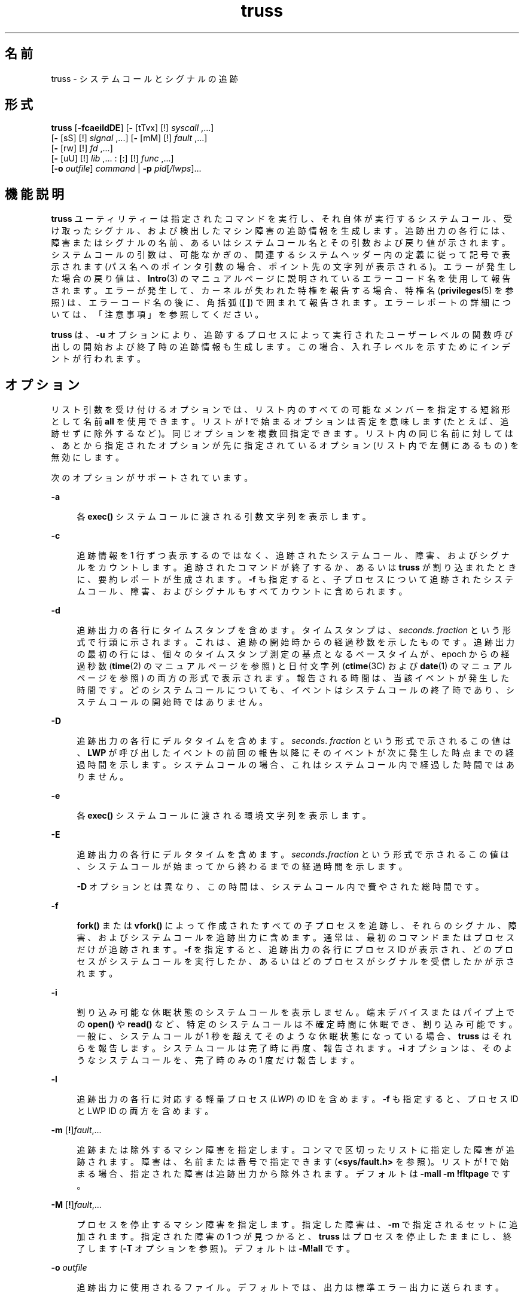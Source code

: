 '\" te
.\" Copyright 1989 AT&T
.\" Copyright (c) 2004, 2011, Oracle and/or its affiliates. All rights reserved.
.TH truss 1 "2011 年 6 月 7 日" "SunOS 5.11" "ユーザーコマンド"
.SH 名前
truss \- システムコールとシグナルの追跡
.SH 形式
.LP
.nf
\fBtruss\fR [\fB-fcaeildDE\fR] [\fB-\fR [tTvx] [!] \fIsyscall\fR ,...] 
     [\fB-\fR [sS] [!] \fIsignal\fR ,...] [\fB-\fR [mM] [!] \fIfault\fR ,...] 
     [\fB-\fR [rw] [!] \fIfd\fR ,...] 
     [\fB-\fR [uU] [!] \fIlib\fR ,... : [:] [!] \fIfunc\fR ,...] 
     [\fB-o\fR \fIoutfile\fR] \fIcommand\fR | \fB-p\fR \fIpid\fR[\fI/lwps\fR]...
.fi

.SH 機能説明
.sp
.LP
\fBtruss\fR ユーティリティーは指定されたコマンドを実行し、それ自体が実行するシステムコール、受け取ったシグナル、および検出したマシン障害の追跡情報を生成します。追跡出力の各行には、障害またはシグナルの名前、あるいはシステムコール名とその引数および戻り値が示されます。システムコールの引数は、可能なかぎの、関連するシステムヘッダー内の定義に従って記号で表示されます (パス名へのポインタ引数の場合、ポイント先の文字列が表示される)。エラーが発生した場合の戻り値は、\fBIntro\fR(3) のマニュアルページに説明されているエラーコード名を使用して報告されます。エラーが発生して、カーネルが失われた特権を報告する場合、特権名 (\fBprivileges\fR(5) を参照) は、エラーコード名の後に、角括弧 (\fB[ ]\fR) で囲まれて報告されます。エラーレポートの詳細については、「注意事項」を参照してください。\fB\fR
.sp
.LP
\fBtruss\fR は、\fB-u\fR オプションにより、追跡するプロセスによって実行されたユーザーレベルの関数呼び出しの開始および終了時の追跡情報も生成します。この場合、入れ子レベルを示すためにインデントが行われます。
.SH オプション
.sp
.LP
リスト引数を受け付けるオプションでは、リスト内のすべての可能なメンバーを指定する短縮形として名前 \fBall\fR を使用できます。リストが \fB!\fR で始まるオプションは否定を意味します (たとえば、追跡せずに除外するなど)。同じオプションを複数回指定できます。リスト内の同じ名前に対しては、あとから指定されたオプションが先に指定されているオプション (リスト内で左側にあるもの) を無効にします。
.sp
.LP
次のオプションがサポートされています。 
.sp
.ne 2
.mk
.na
\fB\fB-a\fR\fR
.ad
.sp .6
.RS 4n
各 \fBexec()\fR システムコールに渡される引数文字列を表示します。
.RE

.sp
.ne 2
.mk
.na
\fB\fB-c\fR\fR
.ad
.sp .6
.RS 4n
追跡情報を 1 行ずつ表示するのではなく、追跡されたシステムコール、障害、およびシグナルをカウントします。追跡されたコマンドが終了するか、あるいは \fBtruss\fR が割り込まれたときに、要約レポートが生成されます。\fB-f\fR も指定すると、子プロセスについて追跡されたシステムコール、障害、およびシグナルもすべてカウントに含められます。
.RE

.sp
.ne 2
.mk
.na
\fB\fB-d\fR\fR
.ad
.sp .6
.RS 4n
追跡出力の各行にタイムスタンプを含めます。タイムスタンプは、\fIseconds\fR\|. \fIfraction\fR という形式で行頭に示されます。これは、追跡の開始時からの経過秒数を示したものです。追跡出力の最初の行には、個々のタイムスタンプ測定の基点となるベースタイムが、epoch からの経過秒数 (\fBtime\fR(2) のマニュアルページを参照) と日付文字列 (\fBctime\fR(3C) および \fBdate\fR(1) のマニュアルページを参照) の両方の形式で表示されます。報告される時間は、当該イベントが発生した時間です。どのシステムコールについても、イベントはシステムコールの終了時であり、システムコールの開始時ではありません。
.RE

.sp
.ne 2
.mk
.na
\fB\fB-D\fR\fR
.ad
.sp .6
.RS 4n
追跡出力の各行にデルタタイムを含めます。\fIseconds\fR\|. \|\fIfraction\fR という形式で示されるこの値は、\fBLWP\fR が呼び出したイベントの前回の報告以降にそのイベントが次に発生した時点までの経過時間を示します。システムコールの場合、これはシステムコール内で経過した時間ではありません。\fB\fR
.RE

.sp
.ne 2
.mk
.na
\fB\fB-e\fR\fR
.ad
.sp .6
.RS 4n
各 \fBexec()\fR システムコールに渡される環境文字列を表示します。
.RE

.sp
.ne 2
.mk
.na
\fB\fB-E\fR\fR
.ad
.sp .6
.RS 4n
追跡出力の各行にデルタタイムを含めます。\fIseconds\fR\fB\&.\fR\fIfraction\fR という形式で示されるこの値は、システムコールが始まってから終わるまでの経過時間を示します。 
.sp
\fB-D\fR オプションとは異なり、この時間は、システムコール内で費やされた総時間です。
.RE

.sp
.ne 2
.mk
.na
\fB\fB-f\fR\fR
.ad
.sp .6
.RS 4n
\fBfork()\fR または \fBvfork()\fR によって作成されたすべての子プロセスを追跡し、それらのシグナル、障害、およびシステムコールを追跡出力に含めます。通常は、最初のコマンドまたはプロセスだけが追跡されます。\fB-f\fR を指定すると、追跡出力の各行にプロセス ID が表示され、どのプロセスがシステムコールを実行したか、あるいはどのプロセスがシグナルを受信したかが示されます。
.RE

.sp
.ne 2
.mk
.na
\fB\fB-i\fR\fR
.ad
.sp .6
.RS 4n
割り込み可能な休眠状態のシステムコールを表示しません。端末デバイスまたはパイプ上での \fBopen()\fR や \fBread()\fR など、特定のシステムコールは不確定時間に休眠でき、割り込み可能です。一般に、システムコールが 1 秒を超えてそのような休眠状態になっている場合、\fBtruss\fR はそれらを報告します。システムコールは完了時に再度、報告されます。\fB-i\fR オプションは、そのようなシステムコールを、完了時のみの 1 度だけ報告します。
.RE

.sp
.ne 2
.mk
.na
\fB\fB-l\fR\fR
.ad
.sp .6
.RS 4n
追跡出力の各行に対応する軽量プロセス (\fILWP\fR) の ID を含めます。\fB-f\fR も指定すると、プロセス ID と LWP ID の両方を含めます。
.RE

.sp
.ne 2
.mk
.na
\fB\fB-m\fR [\fB!\fR]\fIfault\fR,\|.\|.\|.\fR
.ad
.sp .6
.RS 4n
追跡または除外するマシン障害を指定します。コンマで区切ったリストに指定した障害が追跡されます。障害は、名前または番号で指定できます (\fB<sys/fault.h>\fR を参照)。リストが \fB!\fR で始まる場合、指定された障害は追跡出力から除外されます。デフォルトは \fB-mall\fR \fB-m\fR \fB!fltpage\fR です。
.RE

.sp
.ne 2
.mk
.na
\fB\fB-M\fR [\fB!\fR]\fIfault\fR,\|.\|.\|.\fR
.ad
.sp .6
.RS 4n
プロセスを停止するマシン障害を指定します。指定した障害は、\fB-m\fR で指定されるセットに追加されます。指定された障害の 1 つが見つかると、\fBtruss\fR はプロセスを停止したままにし、終了します (\fB-T\fR オプションを参照)。デフォルトは \fB\fR\fB-M\fR\fB!all\fR です。
.RE

.sp
.ne 2
.mk
.na
\fB\fB-o\fR \fIoutfile\fR\fR
.ad
.sp .6
.RS 4n
追跡出力に使用されるファイル。デフォルトでは、出力は標準エラー出力に送られます。
.RE

.sp
.ne 2
.mk
.na
\fB\fB-p\fR\fR
.ad
.sp .6
.RS 4n
\fBtruss\fR に指定される \fIcommand\fR 引数を、実行されるコマンドとしてではなく、既存のプロセス (\fBps\fR(1) のマニュアルページを参照) のプロセス ID のリストとして解釈します。プロセスのユーザー ID とグループ ID が実行するユーザーの ID と一致するか、あるいはユーザーが特権ユーザーである場合、\fBtruss\fR は各プロセスを制御し、それらの追跡を開始します。ユーザーは、選択した (つまり、\fB/\fR\fIthread-id\fR をプロセス ID に追加した) スレッドだけを追跡できます。複数のスレッドを選択するには、区切り文字「\fB-\fR」と「\fB,\fR」を使用します。たとえば、「\fB/1,2,7-9\fR」は、スレッド \fB1\fR、\fB2\fR、\fB7\fR、\fB8\fR、および \fB9\fR を追跡します。プロセスの指定は、\fB/proc\fR ディレクトリ内の名前を指定することによっても行えます (例: \fB/proc/12345\fR)。
.RE

.sp
.ne 2
.mk
.na
\fB\fB-r\fR [\fB!\fR]\fIfd\fR,\|.\|.\|.\fR
.ad
.sp .6
.RS 4n
指定したファイル記述子の \fBread()\fR ごとに、入出力バッファーの全内容を表示します。\fB\fR出力は行当たり 32 バイトに整形され、各バイトは \fBASCII\fR 文字 (先頭に 1 個のブランクが入る)、または、水平タブ (\et) や復帰改行 (\en) などの制御文字のために 2 文字の C 言語エスケープシーケンスとして表示されます。ただし、\fBASCII\fR 解釈が不可能な場合は、2 文字の 16 進表現となります (\fB-r\fR が指定されない場合でも追跡された各 \fBprint >read()\fR の入出力バッファーの最初の 12 バイトは表示される)。\fB\fRデフォルトは \fB\fR\fB-r\fR\fB!all\fR です。
.RE

.sp
.ne 2
.mk
.na
\fB\fB-s\fR [\fB!\fR]\fIsignal\fR,\|.\|.\|.\fR
.ad
.sp .6
.RS 4n
追跡または除外するシグナルを指定します。コンマで区切ったリストに指定したシグナルを追跡します。シグナルが無視される (ブロックされてない) 場合でも、追跡出力には、指定された各シグナルの受信が示されます (ブロックされているシグナルはブロックが解放されるまで受信されない)。シグナルは、名前または番号で指定できます (\fB<sys/signal.h>\fR を参照)。リストが \fB!\fR で始まる場合、指定されたシグナルは追跡出力から除外されます。デフォルトは \fB-sall\fR です。
.RE

.sp
.ne 2
.mk
.na
\fB\fB-S\fR [\fB!\fR]\fIsignal\fR,\|.\|.\|.\fR
.ad
.sp .6
.RS 4n
プロセスを停止するシグナルを指定します。指定されたシグナルは、\fB-s\fR で指定されるセットに追加されます。指定されたシグナルのどれかが受信された場合、\fBtruss\fR はプロセスを停止したままにし、終了します (\fB-T\fR オプションを参照)。デフォルトは \fB\fR\fB-S\fR\fB!all\fR です。
.RE

.sp
.ne 2
.mk
.na
\fB\fB-t\fR [\fB!\fR]\fIsyscall\fR,\|.\|.\|.\fR
.ad
.sp .6
.RS 4n
追跡または除外するシステムコールを指定します。コンマで区切ったリストに指定されたシステムコールの追跡が行われます。リストが \fB!\fR で始まる場合、指定したシステムコールが追跡出力から除外されます。デフォルトは \fB-tall\fR です。
.RE

.sp
.ne 2
.mk
.na
\fB\fB-T\fR [\fB!\fR]\fIsyscall\fR,\|.\|.\|.\fR
.ad
.sp .6
.RS 4n
プロセスを停止するシステムコールを指定します。指定されたシステムコールが、\fB-t\fR によって指定されるセットに追加されます。指定されたシステムコールの 1 つが見つかると、\fBtruss\fR はプロセスを停止したままにし、終了します。つまり、\fBtruss\fR はプロセスを解放して実行を終了しますが、当該システムコールの完了時にそのプロセスを停止状態のままにします。これにより、停止したプロセスにデバッガなどのプロセス検査ツール (\fBproc\fR(1) のマニュアルページを参照) を適用できるようになります。追跡を継続するには、同じオプションまたは異なるオプションを指定して、停止されたプロセスに \fBtruss\fR を適用し直します。デフォルトは \fB\fR\fB-T\fR\fB!all\fR です。
.sp
この方法で停止されたままになったプロセスは、アプリケーション \fBkill\fR \fB-CONT\fR によって再開することはできません。これは、停止シグナル (\fBsignal.h\fR(3HEAD) のマニュアルページを参照) のデフォルトアクションによってではなく、\fB/proc\fR を介したイベント上でこのプロセスが停止されているためです。停止中のプロセスを再実行するように設定するには、\fBproc\fR(1) のマニュアルページで説明されている \fBprun\fR(1) コマンドを使用できます。
.RE

.sp
.ne 2
.mk
.na
\fB\fB-u\fR [\fB!\fR]\fIlib\fR,...\fB:\fR[\fB:\fR][\fB!\fR]\fIfunc\fR,\|.\|.\|.\fR
.ad
.sp .6
.RS 4n
ユーザーレベルの関数呼び出しを追跡します。\fIlib\fR,\|.\|.\|. は、動的なライブラリ名 (\fB\&.so.\fR\fIn\fR 接尾辞を除く) をコンマで区切ったリストです。\fIfunc\fR,\|.\|.\|. は、関数名をコンマで区切ったリストです。どちらの場合でも、名前の表現にメタ文字 \fB*\fR、\fB?\fR、\fB[]\fR を使用できます。これらのメタ文字の指定は \fBsh\fR(1) における指定と同じ意味を持ちますが、ファイルに対してではなくライブラリ名または関数名に対して使用されることになります。ライブラリまたは関数のリストを空にすると、デフォルトで \fB*\fR が使用され、ライブラリ内のすべてのライブラリまたは関数が追跡されます。リストの先頭に \fB!\fR を付けると、追跡から除外されるライブラリまたは関数の名前を指定したことになります。1 つのライブラリを除外すると、そのライブラリ内のすべての関数が除外されます。つまり、ライブラリ除外リストのあとに続く関数リストは無視されます。
.sp
関数リストとライブラリリストを分離する 1 つの \fB:\fR は、ライブラリの外部から、それらのライブラリに対する呼び出しは追跡しますが、ライブラリ内部の他の関数からの呼び出しは除外することを意味します。2 つの \fB:\|:\fR は、呼び出し元に関係なくすべての呼び出しを追跡することを意味します。
.sp
ライブラリのパターンには、正確な一致がないかぎり、実行可能ファイルと動的リンカーのいずれとも対応付けはしません (\fBl*\fR は \fBld.so.1\fR に対応付けられない)。これらのオブジェクトのどちらかに含まれる関数を追跡するには、次のように名前を明確に指定する必要があります。
.sp
.in +2
.nf
\fBtruss -u a.out -u ld ...\fR
.fi
.in -2
.sp

\fBa.out\fR はこの目的で使用されるリテラル名であり、実行可能ファイルの名前を意味するわけではありません。\fBa.out\fR 関数呼び出しを追跡すると、すべての呼び出しが暗黙に追跡されます (デフォルトは \fB:\|:\fR)。
.sp
\fB-u\fR オプションは複数回指定することが可能で、この場合左から順に受け付けられます。プロセスが lthread にリンクしている場合は、呼び出しの追跡出力に関数呼び出しを行なったスレッドの ID が含められます。\fBtruss\fR は、関数名を見つけるために各ライブラリ内の動的シンボルテーブルを検索するとともに、ストリップされてなければ標準のシンボルテーブルも検索します。
.RE

.sp
.ne 2
.mk
.na
\fB\fB-U\fR [\fB!\fR]\fIlib\fR,\|.\|.\|.\|\fB:\fR[\fB:\fR][\fB!\fR]\fIfunc\fR,\|.\|.\|.\fR
.ad
.sp .6
.RS 4n
プロセスを停止するユーザーレベルの関数呼び出しを指定します。指定される関数は、\fB-u\fR で指定されるセットに追加されます。指定された関数の 1 つが呼び出されると、\fBtruss\fR はプロセスを停止したままにし、終了します (\fB-T\fR オプションを参照)。
.RE

.sp
.ne 2
.mk
.na
\fB\fB-v\fR [\fB!\fR]\fIsyscall\fR,\|.\|.\|.\fR
.ad
.sp .6
.RS 4n
冗長。指定されたシステムコールに対してアドレスで渡された任意の構造体の内容を表示します (\fB-t\fR による追跡が行われた場合)。入力した値とオペレーティングシステムによって返される値が示されます。入力と出力の両方に使用されるフィールドについては、出力値だけが示されます。デフォルトは \fB\fR\fB-v\fR\fB!all\fR です。
.RE

.sp
.ne 2
.mk
.na
\fB\fB-w\fR [\fB!\fR]\fIfd\fR,\|.\|.\|.\fR
.ad
.sp .6
.RS 4n
指定したファイル記述子の \fBwrite()\fR ごとに入出力バッファの内容を表示します (\fB-r\fR オプションを参照)。デフォルトは \fB\fR\fB-w\fR\fB!all\fR です。
.RE

.sp
.ne 2
.mk
.na
\fB\fB-x\fR [\fB!\fR]\fIsyscall\fR,\|.\|.\|.\fR
.ad
.sp .6
.RS 4n
指定されたシステムコールの引数を raw 形式で表示します (\fB-t\fR による追跡が行われた場合)。これは、通常、記号表示ではなく 16 進表示であり、raw ビットのままの方が良いと考えるハッカーのためのものです。デフォルトは \fB\fR\fB-x\fR\fB!all\fR です。
.RE

.sp
.LP
\fB-t\fR、\fB-T\fR、\fB-v\fR、および \fB-x\fR オプションが受け付けるシステムコール名については、『\fI『man pages section 2: System Calls』\fR』を参照してください。システムコール番号も指定できます。
.sp
.LP
指定したコマンドを開始および追跡するのに \fBtruss\fR を使用する場合、\fB-o\fR オプションを使用するか、あるいは標準エラー出力を端末以外のファイルにリダイレクトすると、\fBtruss\fR はハングアップ、割り込みシグナル、および終了シグナルを無視して動作します。これにより、端末からの割り込みシグナルと終了シグナルを受け取る対話型プログラムの追跡が容易になります。
.sp
.LP
追跡出力を端末に転送したままにした場合、あるいは、既存のプロセスを追跡する (\fB-p\fR オプション) 場合、\fBtruss\fR は追跡したすべてのプロセスを解放して処理を終了するので、ハングアップ、割り込み、終了の各シグナルに応答します。これにより、ユーザーは過度の追跡出力を抑制でき、既存のプロセスを解放できるようになります。解放されたプロセスは、なんの影響も受けず、それまでどおりの通常の処理を継続します。
.sp
.LP
既存のプロセスを追跡すると、truss はプロセスを解放して、truss 終了時に実行中に設定します。これには、\fBSIGINT\fR、\fBSIGHUP\fR、\fBSIGQUIT\fR などのシグナルによる終了も含まれます。これにより、ユーザーは過度の追跡出力を抑制でき、既存のプロセスを解放できるようになります。解放されたプロセスは、なんの影響も受けず、それまでどおりの通常の処理を継続します。
.SH 使用例
.LP
\fB例 1 \fRコマンドを追跡する
.sp
.LP
この例は、端末上の \fBfind\fR(1) コマンドの追跡情報を生成します。

.sp
.in +2
.nf
example$ \fBtruss find . -print >find.out\fR
.fi
.in -2
.sp

.LP
\fB例 2 \fR一般的なシステムコールを追跡する
.sp
.LP
オープン、クローズ、読み取り、書き込みの各システムコールの追跡情報だけを表示するには、次のように指定します。

.sp
.in +2
.nf
example$ \fBtruss -t open,close,read,write find . -print >find.out\fR 
.fi
.in -2
.sp

.LP
\fB例 3 \fRシェルスクリプトを追跡する
.sp
.LP
この例は、ファイル \fBtruss.out\fR 上の \fBspell\fR(1) コマンドの追跡情報を生成します。

.sp
.in +2
.nf
example$ \fBtruss -f -o truss.out spell \fIdocument\fR\fR
.fi
.in -2
.sp

.sp
.LP
\fBspell\fR はシェルスクリプトであるため、シェルだけでなくシェルによって生成されたプロセスも追跡するためには \fB-f\fR フラグが必要です (spell スクリプトは 8 つのプロセスのパイプラインを実行する)。

.LP
\fB例 4 \fR出力を簡潔にする
.sp
.LP
出力を簡潔にする例を示します。

.sp
.in +2
.nf
example$ \fBtruss nroff -mm \fIdocument\fR >nroff.out\fR 
.fi
.in -2
.sp

.sp
.LP
この例は、出力の 97% が \fBlseek()\fR、\fBread()\fR、および \fBwrite()\fR システムコールの追跡情報であり、冗長です。出力を簡潔にまとめるには次のように指定します。

.sp
.in +2
.nf
example$ \fBtruss -t !lseek,read,write nroff -mm \fIdocument\fR >nroff.out\fR 
.fi
.in -2
.sp

.LP
\fB例 5 \fRC ライブラリの外部からのライブラリ呼び出しを追跡する
.sp
.LP
この例は、C ライブラリの外部から C ライブラリ内の任意の関数に対して行われるユーザーレベルの呼び出しをすべて追跡します。

.sp
.in +2
.nf
example$ \fBtruss -u libc ...\fR
.fi
.in -2
.sp

.LP
\fB例 6 \fRC ライブラリ内からのライブラリ呼び出しを追跡する
.sp
.LP
この例では、C ライブラリからその C ライブラリ自体の関数に対して行われる呼び出しが含められます。

.sp
.in +2
.nf
example$ \fBtruss -u libc:: ...\fR
.fi
.in -2
.sp

.LP
\fB例 7 \fRC ライブラリ以外のライブラリ呼び出しを追跡する
.sp
.LP
この例は、C ライブラリ以外のすべてのライブラリに対して行われるユーザーレベルの呼び出しをすべて追跡します。

.sp
.in +2
.nf
example$ \fBtruss -u '*' -u !libc ...\fR
.fi
.in -2
.sp

.LP
\fB例 8 \fR\fBpritf\fR および \fBscanf\fR 関数呼び出しを追跡する
.sp
.LP
この例は、C ライブラリに含まれる printf および scanf ファミリ内の関数に対するユーザーレベルの呼び出しをすべて追跡します。

.sp
.in +2
.nf
example$ \fBtruss -u 'libc:*printf,*scanf' ...\fR
.fi
.in -2
.sp

.LP
\fB例 9 \fRユーザーレベルの関数呼び出しをすべて追跡する
.sp
.LP
この例は、任意の場所から任意の場所に対して行われるユーザーレベルの関数呼び出しをすべて追跡します。

.sp
.in +2
.nf
example$ \fBtruss -u a.out -u ld:: -u :: ...\fR
.fi
.in -2
.sp

.LP
\fB例 10 \fRシステムコールの追跡結果を詳細に表示する
.sp
.LP
この例は、プロセス #1 の \fBinit\fR(1M) システムコールのアクティビティーを追跡し、詳細な追跡情報を表示します (特権ユーザーがこのコマンドを実行できます)。

.sp
.in +2
.nf
example# \fBtruss -p -v all 1\fR
.fi
.in -2
.sp

.sp
.LP
\fBtruss\fR に割り込みを行うと、\fBinit\fR は通常の動作に戻ります。

.SH ファイル
.sp
.ne 2
.mk
.na
\fB\fB/proc/*\fR\fR
.ad
.RS 11n
.rt  
プロセスファイル
.RE

.SH 属性
.sp
.LP
属性についての詳細は、マニュアルページの \fBattributes\fR(5) を参照してください。
.sp

.sp
.TS
tab() box;
cw(2.75i) |cw(2.75i) 
lw(2.75i) |lw(2.75i) 
.
属性タイプ属性値
_
使用条件system/core-os
.TE

.SH 関連項目
.sp
.LP
\fBdate\fR(1), \fBfind\fR(1), \fBproc\fR(1), \fBps\fR(1), \fBsh\fR(1), \fBspell\fR(1), \fBinit\fR(1M), \fBIntro\fR(3), \fBexec\fR(2), \fBfork\fR(2), \fBlseek\fR(2), \fBopen\fR(2), \fBread\fR(2), \fBtime\fR(2), \fBvfork\fR(2), \fBwrite\fR(2), \fBctime\fR(3C), \fBsignal.h\fR(3HEAD), \fBproc\fR(4), \fBattributes\fR(5), \fBmwac\fR(5), \fBprivileges\fR(5), \fBthreads\fR(5)
.sp
.LP
\fI『man pages section 2: System Calls』\fR
.SH 注意事項
.sp
.LP
『\fI『man pages section 2: System Calls』\fR』で説明されているシステムコールの中には、実際のオペレーティングシステムインタフェースとは異なるものがあります。追跡情報が、この説明と若干異なる場合もあります。
.sp
.LP
マシン障害 (ページフォルトは除く) が発生するたびに、障害の原因となった \fBLWP\fR にシグナルが送られます。シグナルがブロックされない場合、各マシン障害 (ページフォルトを除く) が通知された直後に、受信シグナルが通知されます。
.sp
.LP
オペレーティングシステムは、プロセスの追跡に一定のセキュリティ制限を課します。具体的には、ユーザーは、自身が読み取りできないオブジェクトファイル (\fBa.out\fR) を持つコマンドを追跡することはできません。set-uid と set-gid をもつコマンドは、特権ユーザー以外は追跡できません。特権ユーザーが実行する場合を除き、\fBtruss\fR は set-id または読み取り不可能なオブジェクトファイルの \fBexec()\fR を実行するプロセスを制御できません。このようなプロセスは、\fBtruss\fR からは独立して、\fBexec()\fR ポイントで通常どおり処理を継続します。
.sp
.LP
ほかの制御プロセスとの衝突を防ぐため、\fBtruss\fR は、\fB/proc\fR インタフェースを介してほかのプロセスによって制御されているプロセスを追跡しません。このため、\fBtruss\fR を \fBproc\fR(4) ベースのデバッガだけでなく、それ自身の別のインスタンスにも適用できます。
.sp
.LP
8 カラムごとに標準のタブストップが設定されていると仮定して、追跡出力にはタブ文字が含まれます。
.sp
.LP
複数のプロセスまたはマルチスレッドプロセス (複数の \fBLWP)\fR を含むプロセス) の追跡出力は、厳密に時間順には生成されません。たとえば、パイプにおける \fBread()\fR は、対応する \fBwrite()\fR よりも前に報告される場合があります。しかし、個々の \fBLWP\fR (従来型のプロセスには 1 つしか含まれない) について出力は、厳密に時間順に行なわれます。
.sp
.LP
複数のプロセスを追跡する場合、\fBtruss\fR は追跡対象のプロセスごとに 1 つの制御プロセスとして動作します。前述の \fBspell\fR コマンドの例の場合、\fBspell\fR 自身が 9 つのプロセススロット (シェル用に 1 つ、8 メンバーを持つパイプライン用に 8 つ) を使用し、\fBtruss\fR がさらに 9 つのプロセスを追加するため、プロセススロットは合計で 18 になります。
.sp
.LP
\fB-v\fR オプションでは、すべてのシステムコールで渡すことができるあらゆる構造体を表示できるわけではありません。
.sp
.LP
\fBtruss\fR は、失われた特権が原因で発生したシステムコールによって返されたエラーをレポートする場合、エラーコードと単純な特権名を続けて表示するか、または特権の詳細な説明を表示します。\fBprivileges\fR(5) を参照してください。詳細な説明には、以下の内容を含めることができます。
.sp
.ne 2
.mk
.na
\fB\fB[ALL]\fR\fR
.ad
.RS 14n
.rt  
このプロセスでは、要求された操作のための特権がすべて必要になります。
.RE

.sp
.ne 2
.mk
.na
\fB\fB[MULTIPLE]\fR\fR
.ad
.RS 14n
.rt  
このプロセスには、複数の特権はありません。
.RE

.sp
.ne 2
.mk
.na
\fB\fB[ZONE]\fR\fR
.ad
.RS 14n
.rt  
このプロセスでは、ゾーン (\fBALL\fR のゾーンローカルバリアント) で使用できる特権の 1 つがありません。
.RE

.sp
.ne 2
.mk
.na
\fB\fB[GLOBAL]\fR\fR
.ad
.RS 14n
.rt  
要求された操作では、プロセスがグローバルゾーンで実行されている必要があります。
.RE

.sp
.ne 2
.mk
.na
\fB\fB[MWAC]\fR\fR
.ad
.RS 14n
.rt  
要求された操作は、プロセス用に定められている \fBmwac\fR(5) ポリシーに違反しています。
.RE

